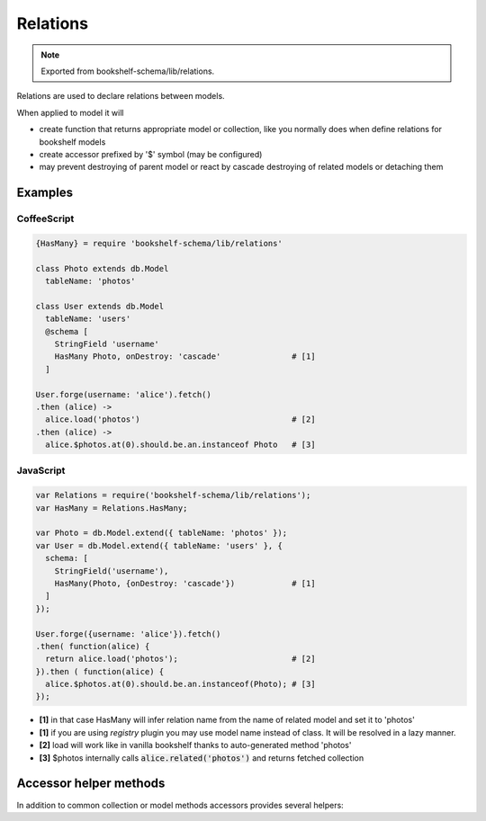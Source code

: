 Relations
=========

.. note:: Exported from bookshelf-schema/lib/relations.

Relations are used to declare relations between models.

When applied to model it will

- create function that returns appropriate model or collection, like you normally does when define
  relations for bookshelf models

- create accessor prefixed by '$' symbol (may be configured)

- may prevent destroying of parent model or react by cascade destroying of related models or
  detaching them

Examples
--------

CoffeeScript
^^^^^^^^^^^^

.. code-block:: coffee

   {HasMany} = require 'bookshelf-schema/lib/relations'

   class Photo extends db.Model
     tableName: 'photos'

   class User extends db.Model
     tableName: 'users'
     @schema [
       StringField 'username'
       HasMany Photo, onDestroy: 'cascade'               # [1]
     ]

   User.forge(username: 'alice').fetch()
   .then (alice) ->
     alice.load('photos')                                # [2]
   .then (alice) ->
     alice.$photos.at(0).should.be.an.instanceof Photo   # [3]

JavaScript
^^^^^^^^^^

.. code-block:: js

   var Relations = require('bookshelf-schema/lib/relations');
   var HasMany = Relations.HasMany;

   var Photo = db.Model.extend({ tableName: 'photos' });
   var User = db.Model.extend({ tableName: 'users' }, {
     schema: [
       StringField('username'),
       HasMany(Photo, {onDestroy: 'cascade'})            # [1]
     ]
   });

   User.forge({username: 'alice'}).fetch()
   .then( function(alice) {
     return alice.load('photos');                        # [2]
   }).then ( function(alice) {
     alice.$photos.at(0).should.be.an.instanceof(Photo); # [3]
   });

- **[1]** in that case HasMany will infer relation name from the name of related model and set it to
  'photos'

- **[1]** if you are using *registry* plugin you may use model name instead of class. It will be resolved in a lazy manner.

- **[2]** load will work like in vanilla bookshelf thanks to auto-generated method 'photos'

- **[3]** $photos internally calls :code:`alice.related('photos')` and returns fetched collection

Accessor helper methods
-----------------------

In addition to common collection or model methods accessors provides several helpers:

.. function:: assign(list, options = {})

   :param Array list: list of related models, ids, or plain objects
   :param Object options: options passed to save methods

   Called as :code:`alice.$photos.assign([ ... ])`

   It assign passed objects to relation. All related models that doesn't included to passed list
   will be detached. It will fetch passed ids and tries to creates new models for passed plain
   objects.

   For singular relations such as HasOne or BelongsTo it accepts one object instead of the list.

.. function:: attach(list, options = {})

   Similar to assign but only attaches objects.

.. function:: detach(list, options = {}

   Similar to assign but only detaches objects. Obviously it can't detach plain objects.
